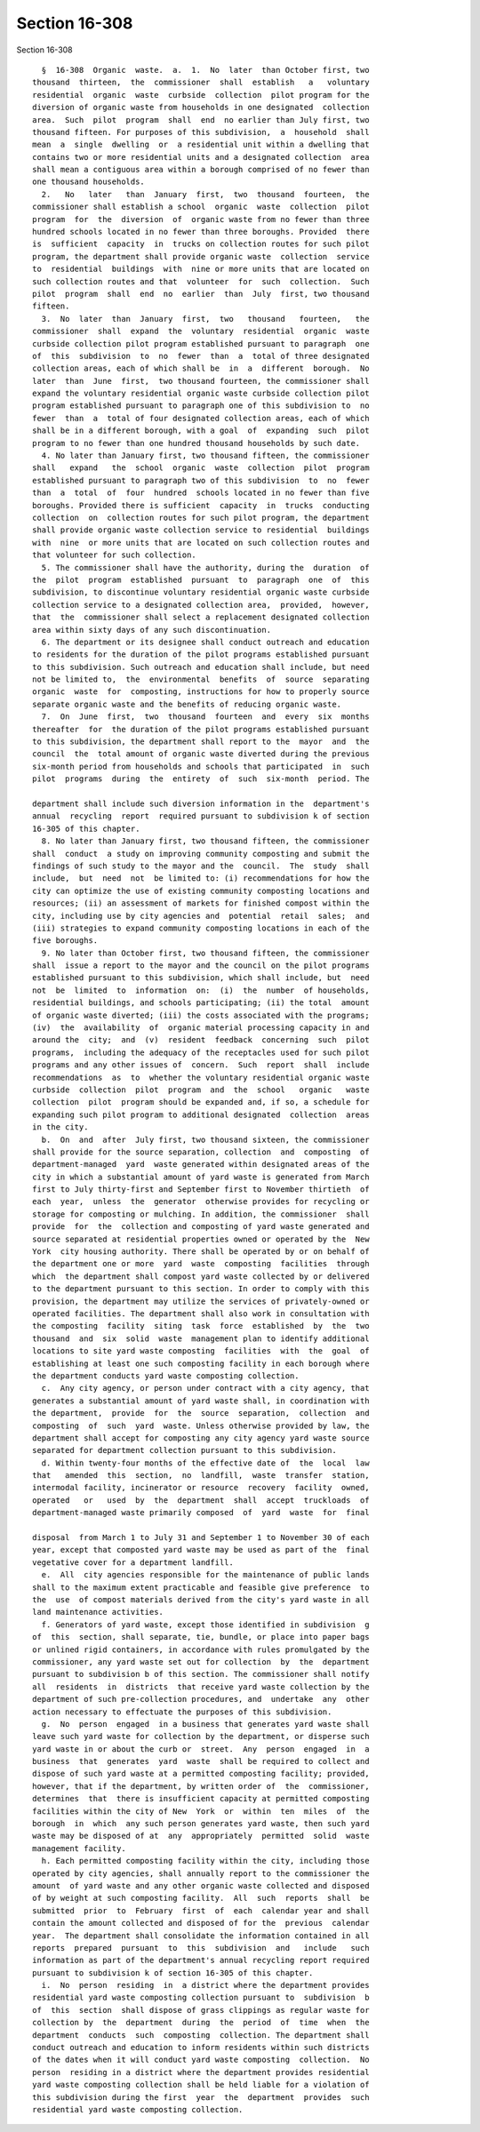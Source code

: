 Section 16-308
==============

Section 16-308 ::    
        
     
        §  16-308  Organic  waste.  a.  1.  No  later  than October first, two
      thousand  thirteen,  the  commissioner  shall  establish   a   voluntary
      residential  organic  waste  curbside  collection  pilot program for the
      diversion of organic waste from households in one designated  collection
      area.  Such  pilot  program  shall  end  no earlier than July first, two
      thousand fifteen. For purposes of this subdivision,  a  household  shall
      mean  a  single  dwelling  or  a residential unit within a dwelling that
      contains two or more residential units and a designated collection  area
      shall mean a contiguous area within a borough comprised of no fewer than
      one thousand households.
        2.   No   later   than  January  first,  two  thousand  fourteen,  the
      commissioner shall establish a school  organic  waste  collection  pilot
      program  for  the  diversion  of  organic waste from no fewer than three
      hundred schools located in no fewer than three boroughs. Provided  there
      is  sufficient  capacity  in  trucks on collection routes for such pilot
      program, the department shall provide organic waste  collection  service
      to  residential  buildings  with  nine or more units that are located on
      such collection routes and that  volunteer  for  such  collection.  Such
      pilot  program  shall  end  no  earlier  than  July  first, two thousand
      fifteen.
        3.  No  later  than  January  first,  two   thousand   fourteen,   the
      commissioner  shall  expand  the  voluntary  residential  organic  waste
      curbside collection pilot program established pursuant to paragraph  one
      of  this  subdivision  to  no  fewer  than  a  total of three designated
      collection areas, each of which shall be  in  a  different  borough.  No
      later  than  June  first,  two thousand fourteen, the commissioner shall
      expand the voluntary residential organic waste curbside collection pilot
      program established pursuant to paragraph one of this subdivision to  no
      fewer  than  a  total of four designated collection areas, each of which
      shall be in a different borough, with a goal  of  expanding  such  pilot
      program to no fewer than one hundred thousand households by such date.
        4. No later than January first, two thousand fifteen, the commissioner
      shall   expand   the  school  organic  waste  collection  pilot  program
      established pursuant to paragraph two of this subdivision  to  no  fewer
      than  a  total  of  four  hundred  schools located in no fewer than five
      boroughs. Provided there is sufficient  capacity  in  trucks  conducting
      collection  on  collection routes for such pilot program, the department
      shall provide organic waste collection service to residential  buildings
      with  nine  or more units that are located on such collection routes and
      that volunteer for such collection.
        5. The commissioner shall have the authority, during the  duration  of
      the  pilot  program  established  pursuant  to  paragraph  one  of  this
      subdivision, to discontinue voluntary residential organic waste curbside
      collection service to a designated collection area,  provided,  however,
      that  the  commissioner shall select a replacement designated collection
      area within sixty days of any such discontinuation.
        6. The department or its designee shall conduct outreach and education
      to residents for the duration of the pilot programs established pursuant
      to this subdivision. Such outreach and education shall include, but need
      not be limited to,  the  environmental  benefits  of  source  separating
      organic  waste  for  composting, instructions for how to properly source
      separate organic waste and the benefits of reducing organic waste.
        7.  On  June  first,  two  thousand  fourteen  and  every  six  months
      thereafter  for  the duration of the pilot programs established pursuant
      to this subdivision, the department shall report to the  mayor  and  the
      council  the  total amount of organic waste diverted during the previous
      six-month period from households and schools that participated  in  such
      pilot  programs  during  the  entirety  of  such  six-month  period. The
    
      department shall include such diversion information in the  department's
      annual  recycling  report  required pursuant to subdivision k of section
      16-305 of this chapter.
        8. No later than January first, two thousand fifteen, the commissioner
      shall  conduct  a study on improving community composting and submit the
      findings of such study to the mayor and the  council.  The  study  shall
      include,  but  need  not  be limited to: (i) recommendations for how the
      city can optimize the use of existing community composting locations and
      resources; (ii) an assessment of markets for finished compost within the
      city, including use by city agencies and  potential  retail  sales;  and
      (iii) strategies to expand community composting locations in each of the
      five boroughs.
        9. No later than October first, two thousand fifteen, the commissioner
      shall  issue a report to the mayor and the council on the pilot programs
      established pursuant to this subdivision, which shall include, but  need
      not  be  limited  to  information  on:  (i)  the  number  of households,
      residential buildings, and schools participating; (ii) the total  amount
      of organic waste diverted; (iii) the costs associated with the programs;
      (iv)  the  availability  of  organic material processing capacity in and
      around the  city;  and  (v)  resident  feedback  concerning  such  pilot
      programs,  including the adequacy of the receptacles used for such pilot
      programs and any other issues of  concern.  Such  report  shall  include
      recommendations  as  to  whether the voluntary residential organic waste
      curbside  collection  pilot  program  and  the  school   organic   waste
      collection  pilot  program should be expanded and, if so, a schedule for
      expanding such pilot program to additional designated  collection  areas
      in the city.
        b.  On  and  after  July first, two thousand sixteen, the commissioner
      shall provide for the source separation, collection  and  composting  of
      department-managed  yard  waste generated within designated areas of the
      city in which a substantial amount of yard waste is generated from March
      first to July thirty-first and September first to November thirtieth  of
      each  year,  unless  the  generator  otherwise provides for recycling or
      storage for composting or mulching. In addition, the commissioner  shall
      provide  for  the  collection and composting of yard waste generated and
      source separated at residential properties owned or operated by the  New
      York  city housing authority. There shall be operated by or on behalf of
      the department one or more  yard  waste  composting  facilities  through
      which  the department shall compost yard waste collected by or delivered
      to the department pursuant to this section. In order to comply with this
      provision, the department may utilize the services of privately-owned or
      operated facilities. The department shall also work in consultation with
      the composting  facility  siting  task  force  established  by  the  two
      thousand  and  six  solid  waste  management plan to identify additional
      locations to site yard waste composting  facilities  with  the  goal  of
      establishing at least one such composting facility in each borough where
      the department conducts yard waste composting collection.
        c.  Any city agency, or person under contract with a city agency, that
      generates a substantial amount of yard waste shall, in coordination with
      the department,  provide  for  the  source  separation,  collection  and
      composting  of  such  yard  waste. Unless otherwise provided by law, the
      department shall accept for composting any city agency yard waste source
      separated for department collection pursuant to this subdivision.
        d. Within twenty-four months of the effective date of  the  local  law
      that   amended  this  section,  no  landfill,  waste  transfer  station,
      intermodal facility, incinerator or resource  recovery  facility  owned,
      operated   or   used  by  the  department  shall  accept  truckloads  of
      department-managed waste primarily composed  of  yard  waste  for  final
    
      disposal  from March 1 to July 31 and September 1 to November 30 of each
      year, except that composted yard waste may be used as part of the  final
      vegetative cover for a department landfill.
        e.  All  city agencies responsible for the maintenance of public lands
      shall to the maximum extent practicable and feasible give preference  to
      the  use  of compost materials derived from the city's yard waste in all
      land maintenance activities.
        f. Generators of yard waste, except those identified in subdivision  g
      of  this  section, shall separate, tie, bundle, or place into paper bags
      or unlined rigid containers, in accordance with rules promulgated by the
      commissioner, any yard waste set out for collection  by  the  department
      pursuant to subdivision b of this section. The commissioner shall notify
      all  residents  in  districts  that receive yard waste collection by the
      department of such pre-collection procedures, and  undertake  any  other
      action necessary to effectuate the purposes of this subdivision.
        g.  No  person  engaged  in a business that generates yard waste shall
      leave such yard waste for collection by the department, or disperse such
      yard waste in or about the curb or  street.  Any  person  engaged  in  a
      business  that  generates  yard  waste  shall be required to collect and
      dispose of such yard waste at a permitted composting facility; provided,
      however, that if the department, by written order of  the  commissioner,
      determines  that  there is insufficient capacity at permitted composting
      facilities within the city of New  York  or  within  ten  miles  of  the
      borough  in  which  any such person generates yard waste, then such yard
      waste may be disposed of at  any  appropriately  permitted  solid  waste
      management facility.
        h. Each permitted composting facility within the city, including those
      operated by city agencies, shall annually report to the commissioner the
      amount  of yard waste and any other organic waste collected and disposed
      of by weight at such composting facility.  All  such  reports  shall  be
      submitted  prior  to  February  first  of  each  calendar year and shall
      contain the amount collected and disposed of for the  previous  calendar
      year.  The department shall consolidate the information contained in all
      reports  prepared  pursuant  to  this  subdivision  and   include   such
      information as part of the department's annual recycling report required
      pursuant to subdivision k of section 16-305 of this chapter.
        i.  No  person  residing  in  a district where the department provides
      residential yard waste composting collection pursuant to  subdivision  b
      of  this  section  shall dispose of grass clippings as regular waste for
      collection by  the  department  during  the  period  of  time  when  the
      department  conducts  such  composting  collection. The department shall
      conduct outreach and education to inform residents within such districts
      of the dates when it will conduct yard waste composting  collection.  No
      person  residing in a district where the department provides residential
      yard waste composting collection shall be held liable for a violation of
      this subdivision during the first  year  the  department  provides  such
      residential yard waste composting collection.
    
    
    
    
    
    
    